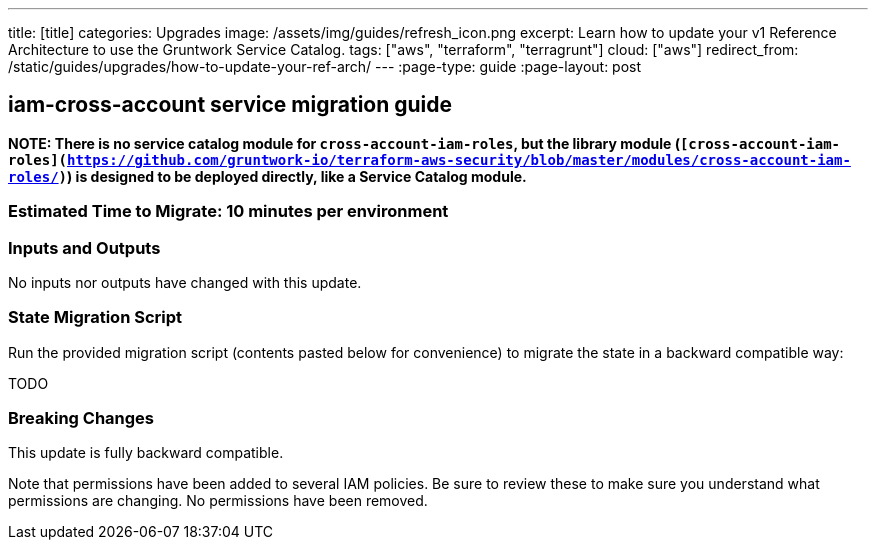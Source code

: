 ---
title: [title]
categories: Upgrades
image: /assets/img/guides/refresh_icon.png
excerpt: Learn how to update your v1 Reference Architecture to use the Gruntwork Service Catalog.
tags: ["aws", "terraform", "terragrunt"]
cloud: ["aws"]
redirect_from: /static/guides/upgrades/how-to-update-your-ref-arch/
---
:page-type: guide
:page-layout: post

:toc:
:toc-placement!:

// GitHub specific settings. See https://gist.github.com/dcode/0cfbf2699a1fe9b46ff04c41721dda74 for details.
ifdef::env-github[]
:tip-caption: :bulb:
:note-caption: :information_source:
:important-caption: :heavy_exclamation_mark:
:caution-caption: :fire:
:warning-caption: :warning:
toc::[]
endif::[]

== iam-cross-account service migration guide

*NOTE: There is no service catalog module for `cross-account-iam-roles`, but the library module
(`[cross-account-iam-roles](https://github.com/gruntwork-io/terraform-aws-security/blob/master/modules/cross-account-iam-roles/)`)
is designed to be deployed directly, like a Service Catalog module.*

=== Estimated Time to Migrate: 10 minutes per environment

=== Inputs and Outputs

No inputs nor outputs have changed with this update.

=== State Migration Script

Run the provided migration script (contents pasted below for convenience) to migrate the state in a backward compatible
way:

TODO

=== Breaking Changes

This update is fully backward compatible.

Note that permissions have been added to several IAM policies. Be sure to review these to make sure you understand what
permissions are changing. No permissions have been removed.
